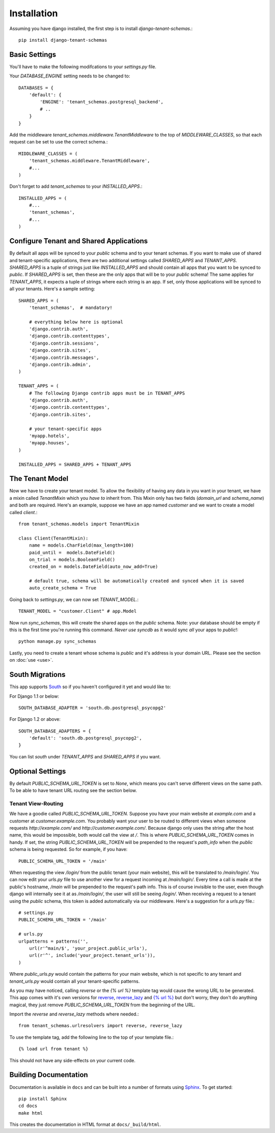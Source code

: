 ==================
Installation
==================
Assuming you have django installed, the first step is to install `django-tenant-schemas`.::

    pip install django-tenant-schemas

Basic Settings
==============
You'll have to make the following modifcations to your `settings.py` file.

Your `DATABASE_ENGINE` setting needs to be changed to::

    DATABASES = {
        'default': {
            'ENGINE': 'tenant_schemas.postgresql_backend',
            # ..
        }
    }
    
Add the middleware `tenant_schemas.middleware.TenantMiddleware` to the top of `MIDDLEWARE_CLASSES`, so that each request can be set to use the correct schema.::
    
    MIDDLEWARE_CLASSES = (
        'tenant_schemas.middleware.TenantMiddleware',
        #...
    )
    
Don't forget to add `tenant_schemas` to your `INSTALLED_APPS`.::
    
    INSTALLED_APPS = (
        #...
        'tenant_schemas',
        #...
    )

Configure Tenant and Shared Applications
========================================
By default all apps will be synced to your `public` schema and to your tenant schemas. If you want to make use of shared and tenant-specific applications, there are two additional settings called `SHARED_APPS` and `TENANT_APPS`. `SHARED_APPS` is a tuple of strings just like `INSTALLED_APPS` and should contain all apps that you want to be synced to `public`. If `SHARED_APPS` is set, then these are the only apps that will be to your `public` schema! The same applies for `TENANT_APPS`, it expects a tuple of strings where each string is an app. If set, only those applications will be synced to all your tenants. Here's a sample setting::

    SHARED_APPS = (
        'tenant_schemas',  # mandatory!
        
        # everything below here is optional
        'django.contrib.auth', 
        'django.contrib.contenttypes', 
        'django.contrib.sessions', 
        'django.contrib.sites', 
        'django.contrib.messages', 
        'django.contrib.admin', 
    )
    
    TENANT_APPS = (
	# The following Django contrib apps must be in TENANT_APPS
	'django.contrib.auth',
	'django.contrib.contenttypes',
	'django.contrib.sites',

        # your tenant-specific apps
        'myapp.hotels',
        'myapp.houses', 
    )

    INSTALLED_APPS = SHARED_APPS + TENANT_APPS


The Tenant Model
================
Now we have to create your tenant model. To allow the flexibility of having any data in you want in your tenant, we have a mixin called `TenantMixin` which you *have to* inherit from. This Mixin only has two fields (`domain_url` and `schema_name`) and both are required. Here's an example, suppose we have an app named `customer` and we want to create a model called `client`.::

    from tenant_schemas.models import TenantMixin
    
    class Client(TenantMixin):
        name = models.CharField(max_length=100)
        paid_until =  models.DateField()
        on_trial = models.BooleanField()
        created_on = models.DateField(auto_now_add=True)
        
        # default true, schema will be automatically created and synced when it is saved
        auto_create_schema = True 
    
Going back to `settings.py`, we can now set `TENANT_MODEL`.::

    TENANT_MODEL = "customer.Client" # app.Model
    
Now run `sync_schemas`, this will create the shared apps on the `public` schema. Note: your database should be empty if this is the first time you're running this command. *Never use* `syncdb` as it would sync *all* your apps to `public`!::

    python manage.py sync_schemas
    
Lastly, you need to create a tenant whose schema is `public` and it's address is your domain URL. Please see the section on :doc:`use <use>`.

South Migrations
================
This app supports `South <http://south.aeracode.org/>`_  so if you haven't configured it yet and would like to:

For Django 1.1 or below::

    SOUTH_DATABASE_ADAPTER = 'south.db.postgresql_psycopg2'

For Django 1.2 or above::

    SOUTH_DATABASE_ADAPTERS = {
        'default': 'south.db.postgresql_psycopg2',
    }
    
    
You can list `south` under `TENANT_APPS` and `SHARED_APPS` if you want. 

Optional Settings
=================
By default `PUBLIC_SCHEMA_URL_TOKEN` is set to `None`, which means you can't serve different views on the same path. To be able to have tenant URL routing see the section below.

Tenant View-Routing
-------------------
We have a goodie called `PUBLIC_SCHEMA_URL_TOKEN`. Suppose you have your main website at `example.com` and a customer at `customer.example.com`. You probably want your user to be routed to different views when someone requests `http://example.com/` and `http://customer.example.com/`. Because django only uses the string after the host name, this would be impossible, both would call the view at `/`. This is where `PUBLIC_SCHEMA_URL_TOKEN` comes in handy. If set, the string `PUBLIC_SCHEMA_URL_TOKEN` will be prepended to the request's `path_info` when the `public` schema is being requested. So for example, if you have::

    PUBLIC_SCHEMA_URL_TOKEN = '/main'
    
When requesting the view `/login/` from the public tenant (your main website), this will be translated to `/main/login/`. You can now edit your `urls.py` file to use another view for a request incoming at `/main/login/`. Every time a call is made at the public's hostname, `/main` will be prepended to the request's path info. This is of course invisible to the user, even though django will internally see it at as `/main/login/`, the user will still be seeing `/login/`. When receiving a request to a tenant using the `public` schema, this token is added automatically via our middleware. Here's a suggestion for a `urls.py` file.::

    # settings.py
    PUBLIC_SCHEMA_URL_TOKEN = '/main'
    
    # urls.py
    urlpatterns = patterns('',
        url(r'^main/$', 'your_project.public_urls'),
        url(r'^', include('your_project.tenant_urls')),
    )
    
Where `public_urls.py` would contain the patterns for your main website, which is not specific to any tenant and `tenant_urls.py` would contain all your tenant-specific patterns.

As you may have noticed, calling `reverse` or the `{% url %}` template tag would cause the wrong URL to be generated. This app comes with it's own versions for `reverse <https://github.com/bcarneiro/django-tenant-schemas/blob/master/tenant_schemas/urlresolvers.py>`_, `reverse_lazy <https://github.com/bcarneiro/django-tenant-schemas/blob/master/tenant_schemas/urlresolvers.py>`_  and `{% url %} <https://github.com/bcarneiro/django-tenant-schemas/blob/master/tenant_schemas/templatetags/tenant.py>`_ but don't worry, they don't do anything magical, they just remove `PUBLIC_SCHEMA_URL_TOKEN` from the beginning of the URL.

Import the `reverse` and `reverse_lazy` methods where needed.::

    from tenant_schemas.urlresolvers import reverse, reverse_lazy

To use the template tag, add the following line to the top of your template file.::

    {% load url from tenant %}
    
This should not have any side-effects on your current code.

Building Documentation
======================
Documentation is available in ``docs`` and can be built into a number of 
formats using `Sphinx <http://pypi.python.org/pypi/Sphinx>`_. To get started::

    pip install Sphinx
    cd docs
    make html

This creates the documentation in HTML format at ``docs/_build/html``.
